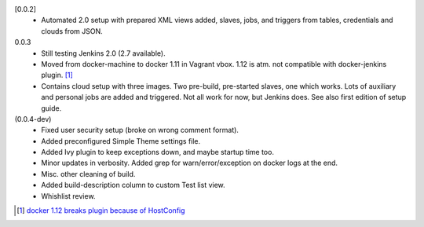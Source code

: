 [0.0.2]
  - Automated 2.0 setup with prepared XML views added, slaves, jobs, and
    triggers from tables, credentials and clouds from JSON.

0.0.3
  - Still testing Jenkins 2.0 (2.7 available).
  - Moved from docker-machine to docker 1.11 in Vagrant vbox.
    1.12 is atm. not compatible with docker-jenkins plugin. [#]_
  - Contains cloud setup with three images. Two pre-build, pre-started slaves,
    one which works. Lots of auxiliary and personal jobs are added and
    triggered. Not all work for now, but Jenkins does.
    See also first edition of setup guide.

(0.0.4-dev)
  - Fixed user security setup (broke on wrong comment format).
  - Added preconfigured Simple Theme settings file.
  - Added Ivy plugin to keep exceptions down, and maybe startup time too.
  - Minor updates in verbosity. Added grep for warn/error/exception on docker logs at the end.
  - Misc. other cleaning of build.
  - Added build-description column to custom Test list view.
  - Whishlist review.

.. [#] `docker 1.12 breaks plugin because of HostConfig <https://issues.jenkins-ci.org/browse/JENKINS-36080>`_

